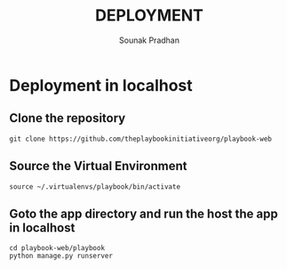 #+TITLE: DEPLOYMENT
#+AUTHOR: Sounak Pradhan

* Deployment in localhost
** Clone the repository
#+BEGIN_EXAMPLE
git clone https://github.com/theplaybookinitiativeorg/playbook-web
#+END_EXAMPLE

** Source the Virtual Environment
#+BEGIN_EXAMPLE
source ~/.virtualenvs/playbook/bin/activate
#+END_EXAMPLE

** Goto the app directory and run the host the app in localhost
#+BEGIN_EXAMPLE
cd playbook-web/playbook
python manage.py runserver
#+END_EXAMPLE
